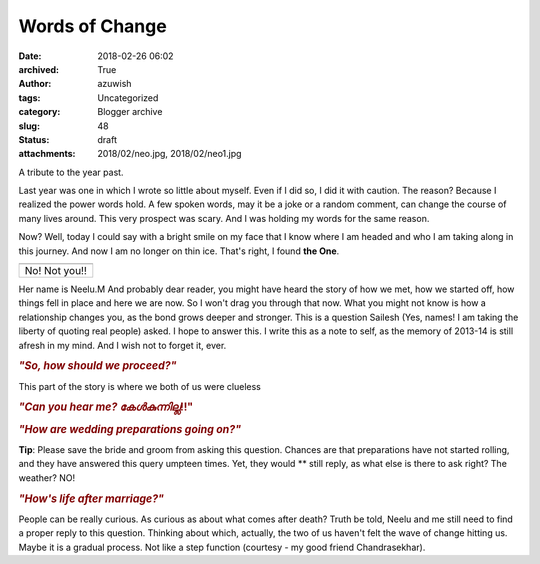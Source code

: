 Words of Change
###############
:date: 2018-02-26 06:02
:archived: True
:author: azuwish
:tags: Uncategorized
:category: Blogger archive
:slug: 48
:status: draft
:attachments: 2018/02/neo.jpg, 2018/02/neo1.jpg

.. raw:: html

   <div dir="ltr" style="text-align:left;">

A tribute to the year past.

.. raw:: html

   <div style="text-align:justify;">

Last year was one in which I wrote so little about myself. Even if I did
so, I did it with caution. The reason? Because I realized the power
words hold. A few spoken words, may it be a joke or a random comment,
can change the course of many lives around. This very prospect was
scary. And I was holding my words for the same reason.

.. raw:: html

   </div>

.. raw:: html

   <div style="text-align:justify;">

.. raw:: html

   </div>

.. raw:: html

   <div style="text-align:justify;">

Now? Well, today I could say with a bright smile on my face that I know
where I am headed and who I am taking along in this journey. And now I
am no longer on thin ice. That's right, I found **the One**.

.. raw:: html

   </div>

+---------------+
| |image0|      |
+---------------+
| No! Not you!! |
+---------------+

.. raw:: html

   <div style="text-align:justify;">

Her name is Neelu.M And probably dear reader, you might have heard the
story of how we met, how we started off, how things fell in place and
here we are now. So I won't drag you through that now. What you might
not know is how a relationship changes you, as the bond grows deeper and
stronger. This is a question Sailesh (Yes, names! I am taking the
liberty of quoting real people) asked. I hope to answer this. I write
this as a note to self, as the memory of 2013-14 is still afresh in my
mind. And I wish not to forget it, ever.

.. raw:: html

   </div>

.. raw:: html

   <div style="text-align:justify;">

.. raw:: html

   </div>

.. raw:: html

   <div style="text-align:justify;">

.. raw:: html

   </div>

.. raw:: html

   <div style="text-align:justify;">

.. rubric:: *"So, how should we proceed?"*
   :name: so-how-should-we-proceed

.. raw:: html

   </div>

.. raw:: html

   <div style="text-align:justify;">

This part of the story is where we both of us were clueless

.. raw:: html

   </div>

.. raw:: html

   <div style="text-align:justify;">

.. raw:: html

   </div>

.. raw:: html

   <div style="text-align:justify;">

.. raw:: html

   </div>

.. raw:: html

   <div style="text-align:justify;">

.. rubric:: *"Can you hear me? കേൾകുന്നില്ല*!!"
   :name: can-you-hear-me-കൾകനനലല

.. raw:: html

   </div>

.. raw:: html

   <div style="text-align:justify;">

.. raw:: html

   </div>

.. raw:: html

   <div style="text-align:justify;">

.. rubric:: *"How are wedding preparations going on?"*
   :name: how-are-wedding-preparations-going-on

**Tip**: Please save the bride and groom from asking this question.
Chances are that preparations have not started rolling, and they have
answered this query umpteen times. Yet, they would ** still reply, as
what else is there to ask right? The weather? NO!

.. rubric:: *"How's life after marriage?"*
   :name: hows-life-after-marriage

People can be really curious. As curious as about what comes after
death? Truth be told, Neelu and me still need to find a proper reply to
this question. Thinking about which, actually, the two of us haven't
felt the wave of change hitting us. Maybe it is a gradual process. Not
like a step function (courtesy - my good friend Chandrasekhar).

.. raw:: html

   </div>

.. raw:: html

   </div>

.. |image0| image:: https://bigfatpage.files.wordpress.com/2018/02/neo1.jpg?w=300
   :width: 320px
   :height: 150px
   :target: https://bigfatpage.files.wordpress.com/2018/02/neo.jpg
